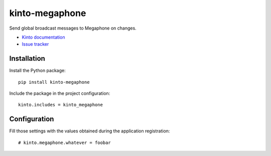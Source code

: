 kinto-megaphone
===============

|travis| |master-coverage|

.. |travis| image:: https://travis-ci.org/glasserc/kinto-megaphone.svg?branch=master
    :target: https://travis-ci.org/glasserc/kinto-megaphone

.. |master-coverage| image::
    https://coveralls.io/repos/glasserc/kinto-megaphone/badge.png?branch=master
    :alt: Coverage
    :target: https://coveralls.io/r/glasserc/kinto-megaphone

Send global broadcast messages to Megaphone on changes.

* `Kinto documentation <http://kinto.readthedocs.io/en/latest/>`_
* `Issue tracker <https://github.com/glasserc/kinto-megaphone/issues>`_


Installation
------------

Install the Python package:

::

    pip install kinto-megaphone


Include the package in the project configuration:

::

    kinto.includes = kinto_megaphone



Configuration
-------------

Fill those settings with the values obtained during the application registration:

::

    # kinto.megaphone.whatever = foobar
